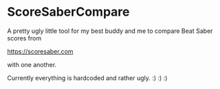 * ScoreSaberCompare

A pretty ugly little tool for my best buddy and me to compare Beat
Saber scores from

[[https://scoresaber.com]]

with one another.

Currently everything is hardcoded and rather ugly. :) :) :)
